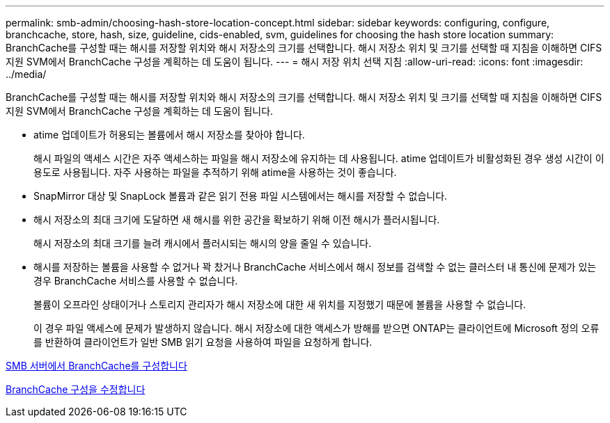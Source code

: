 ---
permalink: smb-admin/choosing-hash-store-location-concept.html 
sidebar: sidebar 
keywords: configuring, configure, branchcache, store, hash, size, guideline, cids-enabled, svm, guidelines for choosing the hash store location 
summary: BranchCache를 구성할 때는 해시를 저장할 위치와 해시 저장소의 크기를 선택합니다. 해시 저장소 위치 및 크기를 선택할 때 지침을 이해하면 CIFS 지원 SVM에서 BranchCache 구성을 계획하는 데 도움이 됩니다. 
---
= 해시 저장 위치 선택 지침
:allow-uri-read: 
:icons: font
:imagesdir: ../media/


[role="lead"]
BranchCache를 구성할 때는 해시를 저장할 위치와 해시 저장소의 크기를 선택합니다. 해시 저장소 위치 및 크기를 선택할 때 지침을 이해하면 CIFS 지원 SVM에서 BranchCache 구성을 계획하는 데 도움이 됩니다.

* atime 업데이트가 허용되는 볼륨에서 해시 저장소를 찾아야 합니다.
+
해시 파일의 액세스 시간은 자주 액세스하는 파일을 해시 저장소에 유지하는 데 사용됩니다. atime 업데이트가 비활성화된 경우 생성 시간이 이 용도로 사용됩니다. 자주 사용하는 파일을 추적하기 위해 atime을 사용하는 것이 좋습니다.

* SnapMirror 대상 및 SnapLock 볼륨과 같은 읽기 전용 파일 시스템에서는 해시를 저장할 수 없습니다.
* 해시 저장소의 최대 크기에 도달하면 새 해시를 위한 공간을 확보하기 위해 이전 해시가 플러시됩니다.
+
해시 저장소의 최대 크기를 늘려 캐시에서 플러시되는 해시의 양을 줄일 수 있습니다.

* 해시를 저장하는 볼륨을 사용할 수 없거나 꽉 찼거나 BranchCache 서비스에서 해시 정보를 검색할 수 없는 클러스터 내 통신에 문제가 있는 경우 BranchCache 서비스를 사용할 수 없습니다.
+
볼륨이 오프라인 상태이거나 스토리지 관리자가 해시 저장소에 대한 새 위치를 지정했기 때문에 볼륨을 사용할 수 없습니다.

+
이 경우 파일 액세스에 문제가 발생하지 않습니다. 해시 저장소에 대한 액세스가 방해를 받으면 ONTAP는 클라이언트에 Microsoft 정의 오류를 반환하여 클라이언트가 일반 SMB 읽기 요청을 사용하여 파일을 요청하게 합니다.



xref:configure-branchcache-task.adoc[SMB 서버에서 BranchCache를 구성합니다]

xref:modify-branchcache-config-task.html[BranchCache 구성을 수정합니다]
